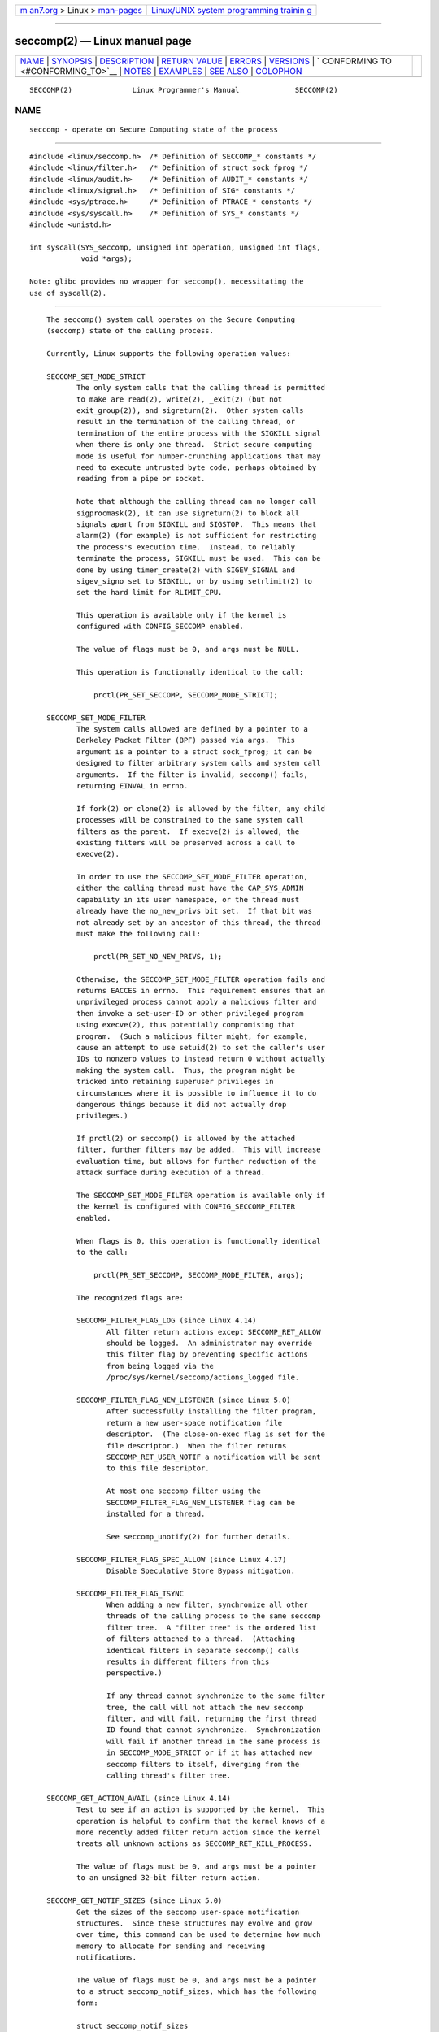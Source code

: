 .. container:: page-top

.. container:: nav-bar

   +----------------------------------+----------------------------------+
   | `m                               | `Linux/UNIX system programming   |
   | an7.org <../../../index.html>`__ | trainin                          |
   | > Linux >                        | g <http://man7.org/training/>`__ |
   | `man-pages <../index.html>`__    |                                  |
   +----------------------------------+----------------------------------+

--------------

seccomp(2) — Linux manual page
==============================

+-----------------------------------+-----------------------------------+
| `NAME <#NAME>`__ \|               |                                   |
| `SYNOPSIS <#SYNOPSIS>`__ \|       |                                   |
| `DESCRIPTION <#DESCRIPTION>`__ \| |                                   |
| `RETURN VALUE <#RETURN_VALUE>`__  |                                   |
| \| `ERRORS <#ERRORS>`__ \|        |                                   |
| `VERSIONS <#VERSIONS>`__ \|       |                                   |
| `                                 |                                   |
| CONFORMING TO <#CONFORMING_TO>`__ |                                   |
| \| `NOTES <#NOTES>`__ \|          |                                   |
| `EXAMPLES <#EXAMPLES>`__ \|       |                                   |
| `SEE ALSO <#SEE_ALSO>`__ \|       |                                   |
| `COLOPHON <#COLOPHON>`__          |                                   |
+-----------------------------------+-----------------------------------+
| .. container:: man-search-box     |                                   |
+-----------------------------------+-----------------------------------+

::

   SECCOMP(2)              Linux Programmer's Manual             SECCOMP(2)

NAME
-------------------------------------------------

::

          seccomp - operate on Secure Computing state of the process


---------------------------------------------------------

::

          #include <linux/seccomp.h>  /* Definition of SECCOMP_* constants */
          #include <linux/filter.h>   /* Definition of struct sock_fprog */
          #include <linux/audit.h>    /* Definition of AUDIT_* constants */
          #include <linux/signal.h>   /* Definition of SIG* constants */
          #include <sys/ptrace.h>     /* Definition of PTRACE_* constants */
          #include <sys/syscall.h>    /* Definition of SYS_* constants */
          #include <unistd.h>

          int syscall(SYS_seccomp, unsigned int operation, unsigned int flags,
                      void *args);

          Note: glibc provides no wrapper for seccomp(), necessitating the
          use of syscall(2).


---------------------------------------------------------------

::

          The seccomp() system call operates on the Secure Computing
          (seccomp) state of the calling process.

          Currently, Linux supports the following operation values:

          SECCOMP_SET_MODE_STRICT
                 The only system calls that the calling thread is permitted
                 to make are read(2), write(2), _exit(2) (but not
                 exit_group(2)), and sigreturn(2).  Other system calls
                 result in the termination of the calling thread, or
                 termination of the entire process with the SIGKILL signal
                 when there is only one thread.  Strict secure computing
                 mode is useful for number-crunching applications that may
                 need to execute untrusted byte code, perhaps obtained by
                 reading from a pipe or socket.

                 Note that although the calling thread can no longer call
                 sigprocmask(2), it can use sigreturn(2) to block all
                 signals apart from SIGKILL and SIGSTOP.  This means that
                 alarm(2) (for example) is not sufficient for restricting
                 the process's execution time.  Instead, to reliably
                 terminate the process, SIGKILL must be used.  This can be
                 done by using timer_create(2) with SIGEV_SIGNAL and
                 sigev_signo set to SIGKILL, or by using setrlimit(2) to
                 set the hard limit for RLIMIT_CPU.

                 This operation is available only if the kernel is
                 configured with CONFIG_SECCOMP enabled.

                 The value of flags must be 0, and args must be NULL.

                 This operation is functionally identical to the call:

                     prctl(PR_SET_SECCOMP, SECCOMP_MODE_STRICT);

          SECCOMP_SET_MODE_FILTER
                 The system calls allowed are defined by a pointer to a
                 Berkeley Packet Filter (BPF) passed via args.  This
                 argument is a pointer to a struct sock_fprog; it can be
                 designed to filter arbitrary system calls and system call
                 arguments.  If the filter is invalid, seccomp() fails,
                 returning EINVAL in errno.

                 If fork(2) or clone(2) is allowed by the filter, any child
                 processes will be constrained to the same system call
                 filters as the parent.  If execve(2) is allowed, the
                 existing filters will be preserved across a call to
                 execve(2).

                 In order to use the SECCOMP_SET_MODE_FILTER operation,
                 either the calling thread must have the CAP_SYS_ADMIN
                 capability in its user namespace, or the thread must
                 already have the no_new_privs bit set.  If that bit was
                 not already set by an ancestor of this thread, the thread
                 must make the following call:

                     prctl(PR_SET_NO_NEW_PRIVS, 1);

                 Otherwise, the SECCOMP_SET_MODE_FILTER operation fails and
                 returns EACCES in errno.  This requirement ensures that an
                 unprivileged process cannot apply a malicious filter and
                 then invoke a set-user-ID or other privileged program
                 using execve(2), thus potentially compromising that
                 program.  (Such a malicious filter might, for example,
                 cause an attempt to use setuid(2) to set the caller's user
                 IDs to nonzero values to instead return 0 without actually
                 making the system call.  Thus, the program might be
                 tricked into retaining superuser privileges in
                 circumstances where it is possible to influence it to do
                 dangerous things because it did not actually drop
                 privileges.)

                 If prctl(2) or seccomp() is allowed by the attached
                 filter, further filters may be added.  This will increase
                 evaluation time, but allows for further reduction of the
                 attack surface during execution of a thread.

                 The SECCOMP_SET_MODE_FILTER operation is available only if
                 the kernel is configured with CONFIG_SECCOMP_FILTER
                 enabled.

                 When flags is 0, this operation is functionally identical
                 to the call:

                     prctl(PR_SET_SECCOMP, SECCOMP_MODE_FILTER, args);

                 The recognized flags are:

                 SECCOMP_FILTER_FLAG_LOG (since Linux 4.14)
                        All filter return actions except SECCOMP_RET_ALLOW
                        should be logged.  An administrator may override
                        this filter flag by preventing specific actions
                        from being logged via the
                        /proc/sys/kernel/seccomp/actions_logged file.

                 SECCOMP_FILTER_FLAG_NEW_LISTENER (since Linux 5.0)
                        After successfully installing the filter program,
                        return a new user-space notification file
                        descriptor.  (The close-on-exec flag is set for the
                        file descriptor.)  When the filter returns
                        SECCOMP_RET_USER_NOTIF a notification will be sent
                        to this file descriptor.

                        At most one seccomp filter using the
                        SECCOMP_FILTER_FLAG_NEW_LISTENER flag can be
                        installed for a thread.

                        See seccomp_unotify(2) for further details.

                 SECCOMP_FILTER_FLAG_SPEC_ALLOW (since Linux 4.17)
                        Disable Speculative Store Bypass mitigation.

                 SECCOMP_FILTER_FLAG_TSYNC
                        When adding a new filter, synchronize all other
                        threads of the calling process to the same seccomp
                        filter tree.  A "filter tree" is the ordered list
                        of filters attached to a thread.  (Attaching
                        identical filters in separate seccomp() calls
                        results in different filters from this
                        perspective.)

                        If any thread cannot synchronize to the same filter
                        tree, the call will not attach the new seccomp
                        filter, and will fail, returning the first thread
                        ID found that cannot synchronize.  Synchronization
                        will fail if another thread in the same process is
                        in SECCOMP_MODE_STRICT or if it has attached new
                        seccomp filters to itself, diverging from the
                        calling thread's filter tree.

          SECCOMP_GET_ACTION_AVAIL (since Linux 4.14)
                 Test to see if an action is supported by the kernel.  This
                 operation is helpful to confirm that the kernel knows of a
                 more recently added filter return action since the kernel
                 treats all unknown actions as SECCOMP_RET_KILL_PROCESS.

                 The value of flags must be 0, and args must be a pointer
                 to an unsigned 32-bit filter return action.

          SECCOMP_GET_NOTIF_SIZES (since Linux 5.0)
                 Get the sizes of the seccomp user-space notification
                 structures.  Since these structures may evolve and grow
                 over time, this command can be used to determine how much
                 memory to allocate for sending and receiving
                 notifications.

                 The value of flags must be 0, and args must be a pointer
                 to a struct seccomp_notif_sizes, which has the following
                 form:

                 struct seccomp_notif_sizes
                     __u16 seccomp_notif;      /* Size of notification structure */
                     __u16 seccomp_notif_resp; /* Size of response structure */
                     __u16 seccomp_data;       /* Size of 'struct seccomp_data' */
                 };

                 See seccomp_unotify(2) for further details.

      Filters
          When adding filters via SECCOMP_SET_MODE_FILTER, args points to a
          filter program:

              struct sock_fprog {
                  unsigned short      len;    /* Number of BPF instructions */
                  struct sock_filter *filter; /* Pointer to array of
                                                 BPF instructions */
              };

          Each program must contain one or more BPF instructions:

              struct sock_filter {            /* Filter block */
                  __u16 code;                 /* Actual filter code */
                  __u8  jt;                   /* Jump true */
                  __u8  jf;                   /* Jump false */
                  __u32 k;                    /* Generic multiuse field */
              };

          When executing the instructions, the BPF program operates on the
          system call information made available (i.e., use the BPF_ABS
          addressing mode) as a (read-only) buffer of the following form:

              struct seccomp_data {
                  int   nr;                   /* System call number */
                  __u32 arch;                 /* AUDIT_ARCH_* value
                                                 (see <linux/audit.h>) */
                  __u64 instruction_pointer;  /* CPU instruction pointer */
                  __u64 args[6];              /* Up to 6 system call arguments */
              };

          Because numbering of system calls varies between architectures
          and some architectures (e.g., x86-64) allow user-space code to
          use the calling conventions of multiple architectures (and the
          convention being used may vary over the life of a process that
          uses execve(2) to execute binaries that employ the different
          conventions), it is usually necessary to verify the value of the
          arch field.

          It is strongly recommended to use an allow-list approach whenever
          possible because such an approach is more robust and simple.  A
          deny-list will have to be updated whenever a potentially
          dangerous system call is added (or a dangerous flag or option if
          those are deny-listed), and it is often possible to alter the
          representation of a value without altering its meaning, leading
          to a deny-list bypass.  See also Caveats below.

          The arch field is not unique for all calling conventions.  The
          x86-64 ABI and the x32 ABI both use AUDIT_ARCH_X86_64 as arch,
          and they run on the same processors.  Instead, the mask
          __X32_SYSCALL_BIT is used on the system call number to tell the
          two ABIs apart.

          This means that a policy must either deny all syscalls with
          __X32_SYSCALL_BIT or it must recognize syscalls with and without
          __X32_SYSCALL_BIT set.  A list of system calls to be denied based
          on nr that does not also contain nr values with __X32_SYSCALL_BIT
          set can be bypassed by a malicious program that sets
          __X32_SYSCALL_BIT.

          Additionally, kernels prior to Linux 5.4 incorrectly permitted nr
          in the ranges 512-547 as well as the corresponding non-x32
          syscalls ORed with __X32_SYSCALL_BIT.  For example, nr == 521 and
          nr == (101 | __X32_SYSCALL_BIT) would result in invocations of
          ptrace(2) with potentially confused x32-vs-x86_64 semantics in
          the kernel.  Policies intended to work on kernels before Linux
          5.4 must ensure that they deny or otherwise correctly handle
          these system calls.  On Linux 5.4 and newer, such system calls
          will fail with the error ENOSYS, without doing anything.

          The instruction_pointer field provides the address of the
          machine-language instruction that performed the system call.
          This might be useful in conjunction with the use of
          /proc/[pid]/maps to perform checks based on which region
          (mapping) of the program made the system call.  (Probably, it is
          wise to lock down the mmap(2) and mprotect(2) system calls to
          prevent the program from subverting such checks.)

          When checking values from args, keep in mind that arguments are
          often silently truncated before being processed, but after the
          seccomp check.  For example, this happens if the i386 ABI is used
          on an x86-64 kernel: although the kernel will normally not look
          beyond the 32 lowest bits of the arguments, the values of the
          full 64-bit registers will be present in the seccomp data.  A
          less surprising example is that if the x86-64 ABI is used to
          perform a system call that takes an argument of type int, the
          more-significant half of the argument register is ignored by the
          system call, but visible in the seccomp data.

          A seccomp filter returns a 32-bit value consisting of two parts:
          the most significant 16 bits (corresponding to the mask defined
          by the constant SECCOMP_RET_ACTION_FULL) contain one of the
          "action" values listed below; the least significant 16-bits
          (defined by the constant SECCOMP_RET_DATA) are "data" to be
          associated with this return value.

          If multiple filters exist, they are all executed, in reverse
          order of their addition to the filter tree—that is, the most
          recently installed filter is executed first.  (Note that all
          filters will be called even if one of the earlier filters returns
          SECCOMP_RET_KILL.  This is done to simplify the kernel code and
          to provide a tiny speed-up in the execution of sets of filters by
          avoiding a check for this uncommon case.)  The return value for
          the evaluation of a given system call is the first-seen action
          value of highest precedence (along with its accompanying data)
          returned by execution of all of the filters.

          In decreasing order of precedence, the action values that may be
          returned by a seccomp filter are:

          SECCOMP_RET_KILL_PROCESS (since Linux 4.14)
                 This value results in immediate termination of the
                 process, with a core dump.  The system call is not
                 executed.  By contrast with SECCOMP_RET_KILL_THREAD below,
                 all threads in the thread group are terminated.  (For a
                 discussion of thread groups, see the description of the
                 CLONE_THREAD flag in clone(2).)

                 The process terminates as though killed by a SIGSYS
                 signal.  Even if a signal handler has been registered for
                 SIGSYS, the handler will be ignored in this case and the
                 process always terminates.  To a parent process that is
                 waiting on this process (using waitpid(2) or similar), the
                 returned wstatus will indicate that its child was
                 terminated as though by a SIGSYS signal.

          SECCOMP_RET_KILL_THREAD (or SECCOMP_RET_KILL)
                 This value results in immediate termination of the thread
                 that made the system call.  The system call is not
                 executed.  Other threads in the same thread group will
                 continue to execute.

                 The thread terminates as though killed by a SIGSYS signal.
                 See SECCOMP_RET_KILL_PROCESS above.

                 Before Linux 4.11, any process terminated in this way
                 would not trigger a coredump (even though SIGSYS is
                 documented in signal(7) as having a default action of
                 termination with a core dump).  Since Linux 4.11, a
                 single-threaded process will dump core if terminated in
                 this way.

                 With the addition of SECCOMP_RET_KILL_PROCESS in Linux
                 4.14, SECCOMP_RET_KILL_THREAD was added as a synonym for
                 SECCOMP_RET_KILL, in order to more clearly distinguish the
                 two actions.

                 Note: the use of SECCOMP_RET_KILL_THREAD to kill a single
                 thread in a multithreaded process is likely to leave the
                 process in a permanently inconsistent and possibly corrupt
                 state.

          SECCOMP_RET_TRAP
                 This value results in the kernel sending a thread-directed
                 SIGSYS signal to the triggering thread.  (The system call
                 is not executed.)  Various fields will be set in the
                 siginfo_t structure (see sigaction(2)) associated with
                 signal:

                 *  si_signo will contain SIGSYS.

                 *  si_call_addr will show the address of the system call
                    instruction.

                 *  si_syscall and si_arch will indicate which system call
                    was attempted.

                 *  si_code will contain SYS_SECCOMP.

                 *  si_errno will contain the SECCOMP_RET_DATA portion of
                    the filter return value.

                 The program counter will be as though the system call
                 happened (i.e., the program counter will not point to the
                 system call instruction).  The return value register will
                 contain an architecture-dependent value; if resuming
                 execution, set it to something appropriate for the system
                 call.  (The architecture dependency is because replacing
                 it with ENOSYS could overwrite some useful information.)

          SECCOMP_RET_ERRNO
                 This value results in the SECCOMP_RET_DATA portion of the
                 filter's return value being passed to user space as the
                 errno value without executing the system call.

          SECCOMP_RET_USER_NOTIF (since Linux 5.0)
                 Forward the system call to an attached user-space
                 supervisor process to allow that process to decide what to
                 do with the system call.  If there is no attached
                 supervisor (either because the filter was not installed
                 with the SECCOMP_FILTER_FLAG_NEW_LISTENER flag or because
                 the file descriptor was closed), the filter returns ENOSYS
                 (similar to what happens when a filter returns
                 SECCOMP_RET_TRACE and there is no tracer).  See
                 seccomp_unotify(2) for further details.

                 Note that the supervisor process will not be notified if
                 another filter returns an action value with a precedence
                 greater than SECCOMP_RET_USER_NOTIF.

          SECCOMP_RET_TRACE
                 When returned, this value will cause the kernel to attempt
                 to notify a ptrace(2)-based tracer prior to executing the
                 system call.  If there is no tracer present, the system
                 call is not executed and returns a failure status with
                 errno set to ENOSYS.

                 A tracer will be notified if it requests
                 PTRACE_O_TRACESECCOMP using ptrace(PTRACE_SETOPTIONS).
                 The tracer will be notified of a PTRACE_EVENT_SECCOMP and
                 the SECCOMP_RET_DATA portion of the filter's return value
                 will be available to the tracer via PTRACE_GETEVENTMSG.

                 The tracer can skip the system call by changing the system
                 call number to -1.  Alternatively, the tracer can change
                 the system call requested by changing the system call to a
                 valid system call number.  If the tracer asks to skip the
                 system call, then the system call will appear to return
                 the value that the tracer puts in the return value
                 register.

                 Before kernel 4.8, the seccomp check will not be run again
                 after the tracer is notified.  (This means that, on older
                 kernels, seccomp-based sandboxes must not allow use of
                 ptrace(2)—even of other sandboxed processes—without
                 extreme care; ptracers can use this mechanism to escape
                 from the seccomp sandbox.)

                 Note that a tracer process will not be notified if another
                 filter returns an action value with a precedence greater
                 than SECCOMP_RET_TRACE.

          SECCOMP_RET_LOG (since Linux 4.14)
                 This value results in the system call being executed after
                 the filter return action is logged.  An administrator may
                 override the logging of this action via the
                 /proc/sys/kernel/seccomp/actions_logged file.

          SECCOMP_RET_ALLOW
                 This value results in the system call being executed.

          If an action value other than one of the above is specified, then
          the filter action is treated as either SECCOMP_RET_KILL_PROCESS
          (since Linux 4.14) or SECCOMP_RET_KILL_THREAD (in Linux 4.13 and
          earlier).

      /proc interfaces
          The files in the directory /proc/sys/kernel/seccomp provide
          additional seccomp information and configuration:

          actions_avail (since Linux 4.14)
                 A read-only ordered list of seccomp filter return actions
                 in string form.  The ordering, from left-to-right, is in
                 decreasing order of precedence.  The list represents the
                 set of seccomp filter return actions supported by the
                 kernel.

          actions_logged (since Linux 4.14)
                 A read-write ordered list of seccomp filter return actions
                 that are allowed to be logged.  Writes to the file do not
                 need to be in ordered form but reads from the file will be
                 ordered in the same way as the actions_avail file.

                 It is important to note that the value of actions_logged
                 does not prevent certain filter return actions from being
                 logged when the audit subsystem is configured to audit a
                 task.  If the action is not found in the actions_logged
                 file, the final decision on whether to audit the action
                 for that task is ultimately left up to the audit subsystem
                 to decide for all filter return actions other than
                 SECCOMP_RET_ALLOW.

                 The "allow" string is not accepted in the actions_logged
                 file as it is not possible to log SECCOMP_RET_ALLOW
                 actions.  Attempting to write "allow" to the file will
                 fail with the error EINVAL.

      Audit logging of seccomp actions
          Since Linux 4.14, the kernel provides the facility to log the
          actions returned by seccomp filters in the audit log.  The kernel
          makes the decision to log an action based on the action type,
          whether or not the action is present in the actions_logged file,
          and whether kernel auditing is enabled (e.g., via the kernel boot
          option audit=1).  The rules are as follows:

          *  If the action is SECCOMP_RET_ALLOW, the action is not logged.

          *  Otherwise, if the action is either SECCOMP_RET_KILL_PROCESS or
             SECCOMP_RET_KILL_THREAD, and that action appears in the
             actions_logged file, the action is logged.

          *  Otherwise, if the filter has requested logging (the
             SECCOMP_FILTER_FLAG_LOG flag) and the action appears in the
             actions_logged file, the action is logged.

          *  Otherwise, if kernel auditing is enabled and the process is
             being audited (autrace(8)), the action is logged.

          *  Otherwise, the action is not logged.


-----------------------------------------------------------------

::

          On success, seccomp() returns 0.  On error, if
          SECCOMP_FILTER_FLAG_TSYNC was used, the return value is the ID of
          the thread that caused the synchronization failure.  (This ID is
          a kernel thread ID of the type returned by clone(2) and
          gettid(2).)  On other errors, -1 is returned, and errno is set to
          indicate the error.


-----------------------------------------------------

::

          seccomp() can fail for the following reasons:

          EACCES The caller did not have the CAP_SYS_ADMIN capability in
                 its user namespace, or had not set no_new_privs before
                 using SECCOMP_SET_MODE_FILTER.

          EBUSY  While installing a new filter, the
                 SECCOMP_FILTER_FLAG_NEW_LISTENER flag was specified, but a
                 previous filter had already been installed with that flag.

          EFAULT args was not a valid address.

          EINVAL operation is unknown or is not supported by this kernel
                 version or configuration.

          EINVAL The specified flags are invalid for the given operation.

          EINVAL operation included BPF_ABS, but the specified offset was
                 not aligned to a 32-bit boundary or exceeded
                 sizeof(struct seccomp_data).

          EINVAL A secure computing mode has already been set, and
                 operation differs from the existing setting.

          EINVAL operation specified SECCOMP_SET_MODE_FILTER, but the
                 filter program pointed to by args was not valid or the
                 length of the filter program was zero or exceeded
                 BPF_MAXINSNS (4096) instructions.

          ENOMEM Out of memory.

          ENOMEM The total length of all filter programs attached to the
                 calling thread would exceed MAX_INSNS_PER_PATH (32768)
                 instructions.  Note that for the purposes of calculating
                 this limit, each already existing filter program incurs an
                 overhead penalty of 4 instructions.

          EOPNOTSUPP
                 operation specified SECCOMP_GET_ACTION_AVAIL, but the
                 kernel does not support the filter return action specified
                 by args.

          ESRCH  Another thread caused a failure during thread sync, but
                 its ID could not be determined.


---------------------------------------------------------

::

          The seccomp() system call first appeared in Linux 3.17.


-------------------------------------------------------------------

::

          The seccomp() system call is a nonstandard Linux extension.


---------------------------------------------------

::

          Rather than hand-coding seccomp filters as shown in the example
          below, you may prefer to employ the libseccomp library, which
          provides a front-end for generating seccomp filters.

          The Seccomp field of the /proc/[pid]/status file provides a
          method of viewing the seccomp mode of a process; see proc(5).

          seccomp() provides a superset of the functionality provided by
          the prctl(2) PR_SET_SECCOMP operation (which does not support
          flags).

          Since Linux 4.4, the ptrace(2) PTRACE_SECCOMP_GET_FILTER
          operation can be used to dump a process's seccomp filters.

      Architecture support for seccomp BPF
          Architecture support for seccomp BPF filtering is available on
          the following architectures:

          *  x86-64, i386, x32 (since Linux 3.5)
          *  ARM (since Linux 3.8)
          *  s390 (since Linux 3.8)
          *  MIPS (since Linux 3.16)
          *  ARM-64 (since Linux 3.19)
          *  PowerPC (since Linux 4.3)
          *  Tile (since Linux 4.3)
          *  PA-RISC (since Linux 4.6)

      Caveats
          There are various subtleties to consider when applying seccomp
          filters to a program, including the following:

          *  Some traditional system calls have user-space implementations
             in the vdso(7) on many architectures.  Notable examples
             include clock_gettime(2), gettimeofday(2), and time(2).  On
             such architectures, seccomp filtering for these system calls
             will have no effect.  (However, there are cases where the
             vdso(7) implementations may fall back to invoking the true
             system call, in which case seccomp filters would see the
             system call.)

          *  Seccomp filtering is based on system call numbers.  However,
             applications typically do not directly invoke system calls,
             but instead call wrapper functions in the C library which in
             turn invoke the system calls.  Consequently, one must be aware
             of the following:

             •  The glibc wrappers for some traditional system calls may
                actually employ system calls with different names in the
                kernel.  For example, the exit(2) wrapper function actually
                employs the exit_group(2) system call, and the fork(2)
                wrapper function actually calls clone(2).

             •  The behavior of wrapper functions may vary across
                architectures, according to the range of system calls
                provided on those architectures.  In other words, the same
                wrapper function may invoke different system calls on
                different architectures.

             •  Finally, the behavior of wrapper functions can change
                across glibc versions.  For example, in older versions, the
                glibc wrapper function for open(2) invoked the system call
                of the same name, but starting in glibc 2.26, the
                implementation switched to calling openat(2) on all
                architectures.

          The consequence of the above points is that it may be necessary
          to filter for a system call other than might be expected.
          Various manual pages in Section 2 provide helpful details about
          the differences between wrapper functions and the underlying
          system calls in subsections entitled C library/kernel
          differences.

          Furthermore, note that the application of seccomp filters even
          risks causing bugs in an application, when the filters cause
          unexpected failures for legitimate operations that the
          application might need to perform.  Such bugs may not easily be
          discovered when testing the seccomp filters if the bugs occur in
          rarely used application code paths.

      Seccomp-specific BPF details
          Note the following BPF details specific to seccomp filters:

          *  The BPF_H and BPF_B size modifiers are not supported: all
             operations must load and store (4-byte) words (BPF_W).

          *  To access the contents of the seccomp_data buffer, use the
             BPF_ABS addressing mode modifier.

          *  The BPF_LEN addressing mode modifier yields an immediate mode
             operand whose value is the size of the seccomp_data buffer.


---------------------------------------------------------

::

          The program below accepts four or more arguments.  The first
          three arguments are a system call number, a numeric architecture
          identifier, and an error number.  The program uses these values
          to construct a BPF filter that is used at run time to perform the
          following checks:

          [1] If the program is not running on the specified architecture,
              the BPF filter causes system calls to fail with the error
              ENOSYS.

          [2] If the program attempts to execute the system call with the
              specified number, the BPF filter causes the system call to
              fail, with errno being set to the specified error number.

          The remaining command-line arguments specify the pathname and
          additional arguments of a program that the example program should
          attempt to execute using execv(3) (a library function that
          employs the execve(2) system call).  Some example runs of the
          program are shown below.

          First, we display the architecture that we are running on
          (x86-64) and then construct a shell function that looks up system
          call numbers on this architecture:

              $ uname -m
              x86_64
              $ syscall_nr() {
                  cat /usr/src/linux/arch/x86/syscalls/syscall_64.tbl | \
                  awk '$2 != "x32" && $3 == "'$1'" { print $1 }'
              }

          When the BPF filter rejects a system call (case [2] above), it
          causes the system call to fail with the error number specified on
          the command line.  In the experiments shown here, we'll use error
          number 99:

              $ errno 99
              EADDRNOTAVAIL 99 Cannot assign requested address

          In the following example, we attempt to run the command
          whoami(1), but the BPF filter rejects the execve(2) system call,
          so that the command is not even executed:

              $ syscall_nr execve
              59
              $ ./a.out
              Usage: ./a.out <syscall_nr> <arch> <errno> <prog> [<args>]
              Hint for <arch>: AUDIT_ARCH_I386: 0x40000003
                               AUDIT_ARCH_X86_64: 0xC000003E
              $ ./a.out 59 0xC000003E 99 /bin/whoami
              execv: Cannot assign requested address

          In the next example, the BPF filter rejects the write(2) system
          call, so that, although it is successfully started, the whoami(1)
          command is not able to write output:

              $ syscall_nr write
              1
              $ ./a.out 1 0xC000003E 99 /bin/whoami

          In the final example, the BPF filter rejects a system call that
          is not used by the whoami(1) command, so it is able to
          successfully execute and produce output:

              $ syscall_nr preadv
              295
              $ ./a.out 295 0xC000003E 99 /bin/whoami
              cecilia

      Program source
          #include <errno.h>
          #include <stddef.h>
          #include <stdio.h>
          #include <stdlib.h>
          #include <unistd.h>
          #include <linux/audit.h>
          #include <linux/filter.h>
          #include <linux/seccomp.h>
          #include <sys/prctl.h>

          #define X32_SYSCALL_BIT 0x40000000
          #define ARRAY_SIZE(arr) (sizeof(arr) / sizeof((arr)[0]))

          static int
          install_filter(int syscall_nr, int t_arch, int f_errno)
          {
              unsigned int upper_nr_limit = 0xffffffff;

              /* Assume that AUDIT_ARCH_X86_64 means the normal x86-64 ABI
                 (in the x32 ABI, all system calls have bit 30 set in the
                 'nr' field, meaning the numbers are >= X32_SYSCALL_BIT). */
              if (t_arch == AUDIT_ARCH_X86_64)
                  upper_nr_limit = X32_SYSCALL_BIT - 1;

              struct sock_filter filter[] = {
                  /* [0] Load architecture from 'seccomp_data' buffer into
                         accumulator. */
                  BPF_STMT(BPF_LD | BPF_W | BPF_ABS,
                           (offsetof(struct seccomp_data, arch))),

                  /* [1] Jump forward 5 instructions if architecture does not
                         match 't_arch'. */
                  BPF_JUMP(BPF_JMP | BPF_JEQ | BPF_K, t_arch, 0, 5),

                  /* [2] Load system call number from 'seccomp_data' buffer into
                         accumulator. */
                  BPF_STMT(BPF_LD | BPF_W | BPF_ABS,
                           (offsetof(struct seccomp_data, nr))),

                  /* [3] Check ABI - only needed for x86-64 in deny-list use
                         cases.  Use BPF_JGT instead of checking against the bit
                         mask to avoid having to reload the syscall number. */
                  BPF_JUMP(BPF_JMP | BPF_JGT | BPF_K, upper_nr_limit, 3, 0),

                  /* [4] Jump forward 1 instruction if system call number
                         does not match 'syscall_nr'. */
                  BPF_JUMP(BPF_JMP | BPF_JEQ | BPF_K, syscall_nr, 0, 1),

                  /* [5] Matching architecture and system call: don't execute
                     the system call, and return 'f_errno' in 'errno'. */
                  BPF_STMT(BPF_RET | BPF_K,
                           SECCOMP_RET_ERRNO | (f_errno & SECCOMP_RET_DATA)),

                  /* [6] Destination of system call number mismatch: allow other
                         system calls. */
                  BPF_STMT(BPF_RET | BPF_K, SECCOMP_RET_ALLOW),

                  /* [7] Destination of architecture mismatch: kill process. */
                  BPF_STMT(BPF_RET | BPF_K, SECCOMP_RET_KILL_PROCESS),
              };

              struct sock_fprog prog = {
                  .len = ARRAY_SIZE(filter),
                  .filter = filter,
              };

              if (seccomp(SECCOMP_SET_MODE_FILTER, 0, &prog)) {
                  perror("seccomp");
                  return 1;
              }

              return 0;
          }

          int
          main(int argc, char *argv[])
          {
              if (argc < 5) {
                  fprintf(stderr, "Usage: "
                          "%s <syscall_nr> <arch> <errno> <prog> [<args>]\n"
                          "Hint for <arch>: AUDIT_ARCH_I386: 0x%X\n"
                          "                 AUDIT_ARCH_X86_64: 0x%X\n"
                          "\n", argv[0], AUDIT_ARCH_I386, AUDIT_ARCH_X86_64);
                  exit(EXIT_FAILURE);
              }

              if (prctl(PR_SET_NO_NEW_PRIVS, 1, 0, 0, 0)) {
                  perror("prctl");
                  exit(EXIT_FAILURE);
              }

              if (install_filter(strtol(argv[1], NULL, 0),
                                 strtol(argv[2], NULL, 0),
                                 strtol(argv[3], NULL, 0)))
                  exit(EXIT_FAILURE);

              execv(argv[4], &argv[4]);
              perror("execv");
              exit(EXIT_FAILURE);
          }


---------------------------------------------------------

::

          bpfc(1), strace(1), bpf(2), prctl(2), ptrace(2),
          seccomp_unotify(2), sigaction(2), proc(5), signal(7), socket(7)

          Various pages from the libseccomp library, including:
          scmp_sys_resolver(1), seccomp_export_bpf(3), seccomp_init(3),
          seccomp_load(3), and seccomp_rule_add(3).

          The kernel source files Documentation/networking/filter.txt and
          Documentation/userspace-api/seccomp_filter.rst (or
          Documentation/prctl/seccomp_filter.txt before Linux 4.13).

          McCanne, S. and Jacobson, V. (1992) The BSD Packet Filter: A New
          Architecture for User-level Packet Capture, Proceedings of the
          USENIX Winter 1993 Conference 
          ⟨http://www.tcpdump.org/papers/bpf-usenix93.pdf⟩

COLOPHON
---------------------------------------------------------

::

          This page is part of release 5.13 of the Linux man-pages project.
          A description of the project, information about reporting bugs,
          and the latest version of this page, can be found at
          https://www.kernel.org/doc/man-pages/.

   Linux                          2021-08-27                     SECCOMP(2)

--------------

Pages that refer to this page: `strace(1) <../man1/strace.1.html>`__, 
`bpf(2) <../man2/bpf.2.html>`__, 
`close_range(2) <../man2/close_range.2.html>`__, 
`prctl(2) <../man2/prctl.2.html>`__, 
`ptrace(2) <../man2/ptrace.2.html>`__, 
`seccomp_unotify(2) <../man2/seccomp_unotify.2.html>`__, 
`sigaction(2) <../man2/sigaction.2.html>`__, 
`socketcall(2) <../man2/socketcall.2.html>`__, 
`syscalls(2) <../man2/syscalls.2.html>`__, 
`seccomp_api_get(3) <../man3/seccomp_api_get.3.html>`__, 
`seccomp_attr_set(3) <../man3/seccomp_attr_set.3.html>`__, 
`proc(5) <../man5/proc.5.html>`__, 
`capabilities(7) <../man7/capabilities.7.html>`__, 
`signal(7) <../man7/signal.7.html>`__, 
`vdso(7) <../man7/vdso.7.html>`__

--------------

`Copyright and license for this manual
page <../man2/seccomp.2.license.html>`__

--------------

.. container:: footer

   +-----------------------+-----------------------+-----------------------+
   | HTML rendering        |                       | |Cover of TLPI|       |
   | created 2021-08-27 by |                       |                       |
   | `Michael              |                       |                       |
   | Ker                   |                       |                       |
   | risk <https://man7.or |                       |                       |
   | g/mtk/index.html>`__, |                       |                       |
   | author of `The Linux  |                       |                       |
   | Programming           |                       |                       |
   | Interface <https:     |                       |                       |
   | //man7.org/tlpi/>`__, |                       |                       |
   | maintainer of the     |                       |                       |
   | `Linux man-pages      |                       |                       |
   | project <             |                       |                       |
   | https://www.kernel.or |                       |                       |
   | g/doc/man-pages/>`__. |                       |                       |
   |                       |                       |                       |
   | For details of        |                       |                       |
   | in-depth **Linux/UNIX |                       |                       |
   | system programming    |                       |                       |
   | training courses**    |                       |                       |
   | that I teach, look    |                       |                       |
   | `here <https://ma     |                       |                       |
   | n7.org/training/>`__. |                       |                       |
   |                       |                       |                       |
   | Hosting by `jambit    |                       |                       |
   | GmbH                  |                       |                       |
   | <https://www.jambit.c |                       |                       |
   | om/index_en.html>`__. |                       |                       |
   +-----------------------+-----------------------+-----------------------+

--------------

.. container:: statcounter

   |Web Analytics Made Easy - StatCounter|

.. |Cover of TLPI| image:: https://man7.org/tlpi/cover/TLPI-front-cover-vsmall.png
   :target: https://man7.org/tlpi/
.. |Web Analytics Made Easy - StatCounter| image:: https://c.statcounter.com/7422636/0/9b6714ff/1/
   :class: statcounter
   :target: https://statcounter.com/
